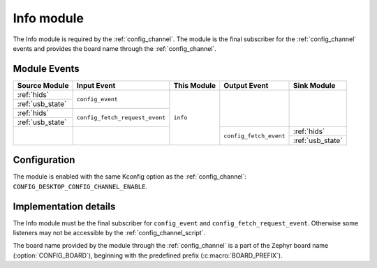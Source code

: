 .. _info:

Info module
###########

The Info module is required by the :ref:`config_channel`.
The module is the final subscriber for the :ref:`config_channel` events and provides the board name through the :ref:`config_channel`.

Module Events
*************

+------------------+--------------------------------+---------------+------------------------+------------------+
| Source Module    | Input Event                    | This Module   | Output Event           | Sink Module      |
+==================+================================+===============+========================+==================+
| :ref:`hids`      | ``config_event``               |  ``info``     |                        |                  |
+------------------+                                |               |                        |                  |
| :ref:`usb_state` |                                |               |                        |                  |
+------------------+--------------------------------+               |                        |                  |
| :ref:`hids`      | ``config_fetch_request_event`` |               |                        |                  |
+------------------+                                |               |                        |                  |
| :ref:`usb_state` |                                |               |                        |                  |
+------------------+--------------------------------+               +------------------------+------------------+
|                  |                                |               | ``config_fetch_event`` | :ref:`hids`      |
|                  |                                |               |                        +------------------+
|                  |                                |               |                        | :ref:`usb_state` |
+------------------+--------------------------------+---------------+------------------------+------------------+

Configuration
*************

The module is enabled with the same Kconfig option as the :ref:`config_channel`: ``CONFIG_DESKTOP_CONFIG_CHANNEL_ENABLE``.

Implementation details
**********************

The Info module must be the final subscriber for ``config_event`` and ``config_fetch_request_event``.
Otherwise some listeners may not be accessible by the :ref:`config_channel_script`.

The board name provided by the module through the :ref:`config_channel` is a part of the Zephyr board name (:option:`CONFIG_BOARD`), beginning with the predefined prefix (:c:macro:`BOARD_PREFIX`).
